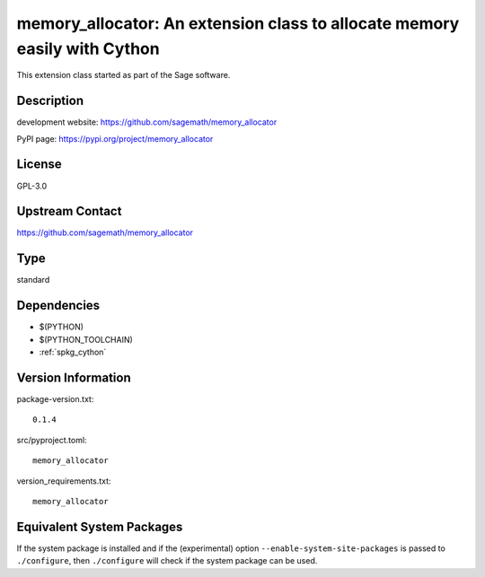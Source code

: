 .. _spkg_memory_allocator:

memory\_allocator: An extension class to allocate memory easily with Cython
===========================================================================

This extension class started as part of the Sage software.

Description
-----------

development website: https://github.com/sagemath/memory_allocator

PyPI page: https://pypi.org/project/memory_allocator

License
-------

GPL-3.0

Upstream Contact
----------------

https://github.com/sagemath/memory_allocator



Type
----

standard


Dependencies
------------

- $(PYTHON)
- $(PYTHON_TOOLCHAIN)
- :ref:`spkg_cython`

Version Information
-------------------

package-version.txt::

    0.1.4

src/pyproject.toml::

    memory_allocator

version_requirements.txt::

    memory_allocator

Equivalent System Packages
--------------------------

.. tab:: conda-forge:

   .. CODE-BLOCK:: bash

       $ conda install memory-allocator

.. tab:: Gentoo Linux:

   .. CODE-BLOCK:: bash

       $ sudo emerge dev-python/memory-allocator


If the system package is installed and if the (experimental) option
``--enable-system-site-packages`` is passed to ``./configure``, then ``./configure`` will check if the system package can be used.
